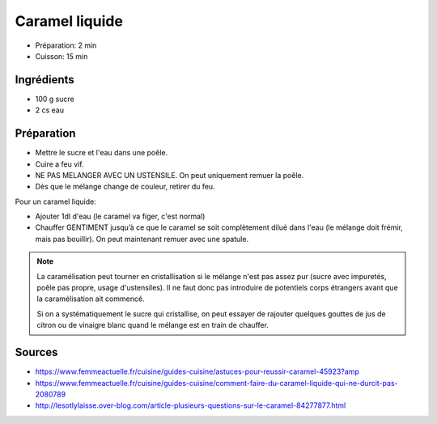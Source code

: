 .. index:: Caramel; ...liquide
.. index:: Repas: friandises; Caramel liquide
.. index:: Repas: dessert; Caramel liquide

.. _cuisine_caramel:

Caramel liquide
###############

* Préparation: 2 min
* Cuisson: 15 min


Ingrédients
===========

* 100 g sucre
* 2 cs eau


Préparation
===========

* Mettre le sucre et l'eau dans une poêle.
* Cuire a feu vif.
* NE PAS MELANGER AVEC UN USTENSILE. On peut uniquement remuer la poêle.
* Dès que le mélange change de couleur, retirer du feu.

Pour un caramel liquide:

* Ajouter 1dl d'eau (le caramel va figer, c'est normal)
* Chauffer GENTIMENT jusqu’à ce que le caramel se soit complètement dilué dans
  l'eau (le mélange doit frémir, mais pas bouillir).
  On peut maintenant remuer avec une spatule.


.. note::

   La caramélisation peut tourner en cristallisation si le mélange n'est pas
   assez pur (sucre avec impuretés, poêle pas propre, usage d'ustensiles).
   Il ne faut donc pas introduire de potentiels corps étrangers avant que la
   caramélisation ait commencé.

   Si on a systématiquement le sucre qui cristallise, on peut essayer de rajouter
   quelques gouttes de jus de citron ou de vinaigre blanc quand le mélange est
   en train de chauffer.


Sources
=======

* https://www.femmeactuelle.fr/cuisine/guides-cuisine/astuces-pour-reussir-caramel-45923?amp
* https://www.femmeactuelle.fr/cuisine/guides-cuisine/comment-faire-du-caramel-liquide-qui-ne-durcit-pas-2080789
* http://lesotlylaisse.over-blog.com/article-plusieurs-questions-sur-le-caramel-84277877.html

